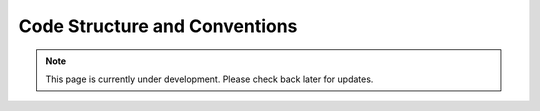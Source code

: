Code Structure and Conventions
==============================
.. note:: This page is currently under development. Please check back later for updates.

